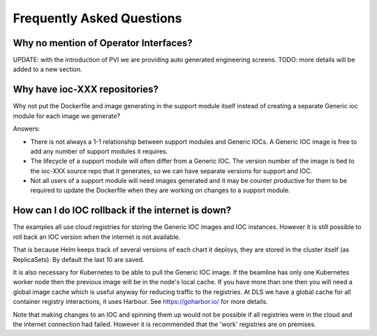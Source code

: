Frequently Asked Questions
==========================

.. _no_opi:

Why no mention of Operator Interfaces?
--------------------------------------
UPDATE: with the introduction of PVI we are providing auto generated
engineering screens. TODO: more details will be added to a new section.


Why have ioc-XXX repositories?
------------------------------
Why not put the Dockerfile and image generating in the support module itself
instead of creating a separate Generic ioc module for each image we
generate?

Answers:

- There is not always a 1-1 relationship between support modules and Generic
  IOCs. A Generic IOC image is free to add any number of support modules it
  requires.

- The lifecycle of a support module will often differ from a Generic IOC.
  The version number of the image is tied to the ioc-XXX source repo that
  it generates, so we can have separate versions for support and IOC.

- Not all users of a support module will need images generated and it may be
  counter productive for them to be required to update the Dockerfile when
  they are working on changes to a support module.


How can I do IOC rollback if the internet is down?
--------------------------------------------------
The examples all use cloud registries for storing the Generic IOC images and
IOC instances. However it is still possible to roll back an IOC
version when the internet is not available.

That is because Helm keeps track of several versions of each chart it
deploys, they are stored in the cluster itself (as ReplicaSets). By
default the last 10 are saved.

It is also necessary for Kubernetes to be able to pull the Generic IOC image. If
the beamline has only one Kubernetes worker node then the previous image will
be in the node's local cache. If you have more than one then you will need
a global image cache which is useful anyway for reducing traffic to the
registries. At DLS we have a global cache for all container registry
interactions, it uses Harbour. See https://goharbor.io/ for more details.

Note that making changes to an IOC and spinning them up would not be possible
if all registries were in the cloud and the internet connection had failed.
However it is recommended that the 'work' registries are on premises.
